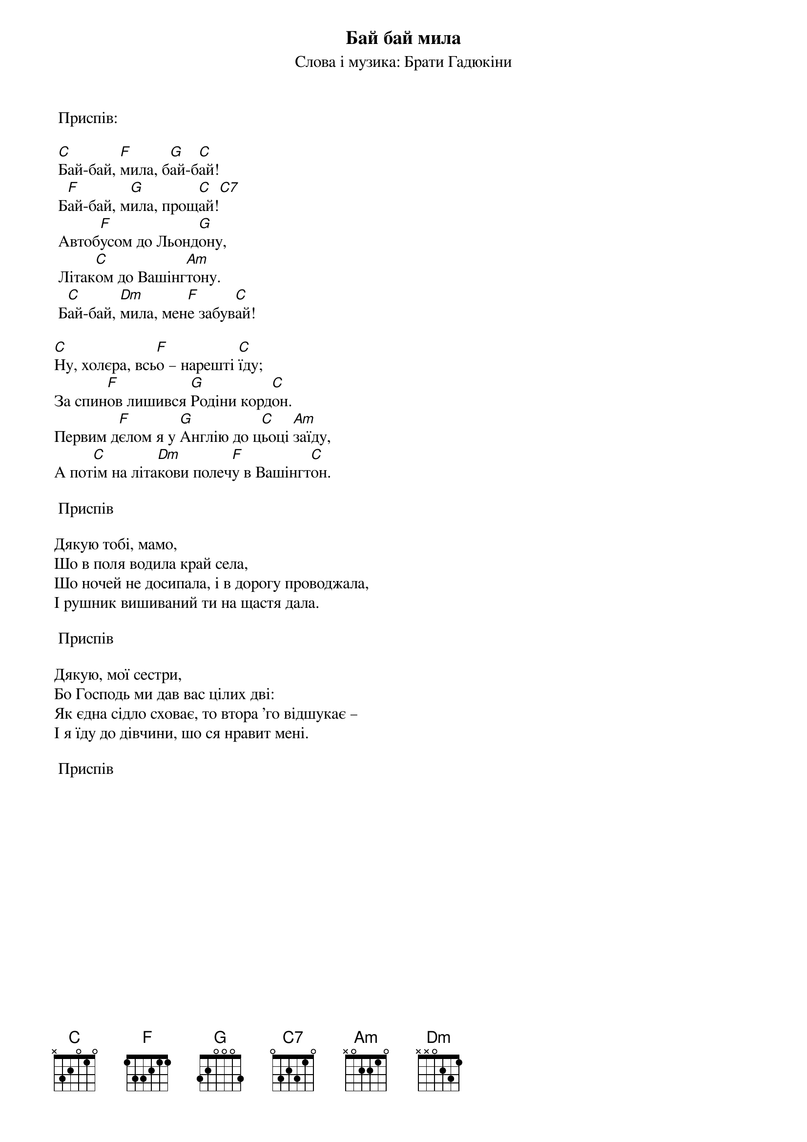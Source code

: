 {title: Бай бай мила}
{subtitle: Слова і музика: Брати Гадюкіни}

	<bold>Приспів:</bold>

	[C]Бай-бай, [F]мила, б[G]ай-б[C]ай!
	Б[F]ай-бай, м[G]ила, прощ[C]ай![C7] 
	Автоб[F]усом до Льонд[G]ону,
	Літак[C]ом до Вашінг[Am]тону.
	Б[C]ай-бай, [Dm]мила, мен[F]е забув[C]ай!
 
[C]Ну, холєра, всь[F]о – нарешті [C]їду;
За спин[F]ов лишився [G]Родіни корд[C]он.
Первим д[F]єлом я у [G]Англію до ц[C]ьоці [Am]заїду,
А пот[C]ім на літа[Dm]кови полеч[F]у в Вашінгт[C]он.
 
	<bold>Приспів</bold>
 
Дякую тобі, мамо,
Шо в поля водила край села,
Шо ночей не досипала, i в дорогу проводжала,
І рушник вишиваний ти на щастя дала.
 
	<bold>Приспів</bold>
 
Дякую, мої сестри,
Бо Господь ми дав вас цілих дві:
Як єдна сідло сховає, то втора 'го відшукає –
І я їду до дівчини, шо ся нравит мені.
 
	<bold>Приспів</bold>